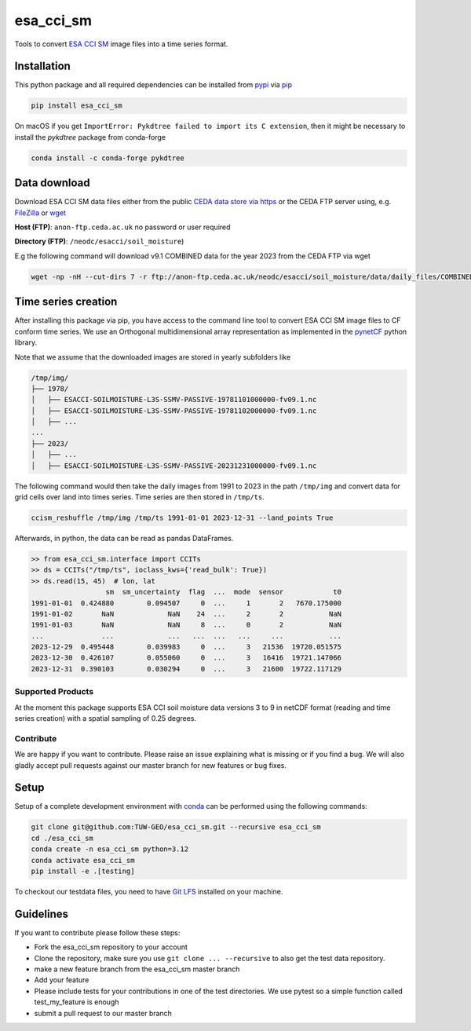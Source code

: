 ============
esa_cci_sm
============

|ci| |cov| |pip| |doc|

.. |ci| image:: https://github.com/TUW-GEO/esa_cci_sm/actions/workflows/ci.yml/badge.svg?branch=master
   :target: https://github.com/TUW-GEO/esa_cci_sm/actions

.. |cov| image:: https://coveralls.io/repos/TUW-GEO/esa_cci_sm/badge.png?branch=master
  :target: https://coveralls.io/r/TUW-GEO/esa_cci_sm?branch=master

.. |pip| image:: https://badge.fury.io/py/esa_cci_sm.svg
    :target: http://badge.fury.io/py/esa_cci_sm

.. |doc| image:: https://readthedocs.org/projects/esa_cci_sm/badge/?version=latest
   :target: http://esa-cci-sm.readthedocs.org/


Tools to convert `ESA CCI SM <https://climate.esa.int/en/projects/soil-moisture/>`_ image files into a time series format.

Installation
------------

This python package and all required dependencies can be installed from
`pypi <https://pypi.org/project/esa-cci-sm/>`_
via `pip <https://pip.pypa.io/en/stable/getting-started/>`_

.. code-block:: shell

    pip install esa_cci_sm

On macOS if you get ``ImportError: Pykdtree failed to import its C extension``,
then it might be necessary to install the `pykdtree` package from conda-forge

.. code-block:: shell

    conda install -c conda-forge pykdtree

Data download
-------------

Download ESA CCI SM data files either from the public
`CEDA data store via https <https://catalogue.ceda.ac.uk/uuid/779f116d0477439db1874592add5848c/>`_
or the CEDA FTP server using, e.g. `FileZilla <https://filezilla-project.org/>`_
or `wget <https://www.gnu.org/software/wget/>`_

**Host (FTP)**: ``anon-ftp.ceda.ac.uk`` no password or user required

**Directory (FTP)**: ``/neodc/esacci/soil_moisture``)

E.g the following command will download v9.1 COMBINED data for the year 2023 from the CEDA FTP via wget

.. code-block:: shell

    wget -np -nH --cut-dirs 7 -r ftp://anon-ftp.ceda.ac.uk/neodc/esacci/soil_moisture/data/daily_files/COMBINED/v09.1/2023/

Time series creation
--------------------

After installing this package via pip, you have access to the command line tool to convert ESA CCI SM image files
to CF conform time series. We use an Orthogonal multidimensional array representation
as implemented in the `pynetCF <https://github.com/TUW-GEO/pynetcf>`_ python library.

Note that we assume that the downloaded images are stored in yearly subfolders
like

.. code-block::

    /tmp/img/
    ├── 1978/
    │   ├── ESACCI-SOILMOISTURE-L3S-SSMV-PASSIVE-19781101000000-fv09.1.nc
    │   ├── ESACCI-SOILMOISTURE-L3S-SSMV-PASSIVE-19781102000000-fv09.1.nc
    │   ├── ...
    ...
    ├── 2023/
    │   ├── ...
    │   ├── ESACCI-SOILMOISTURE-L3S-SSMV-PASSIVE-20231231000000-fv09.1.nc

The following command would then take the daily images from 1991
to 2023 in the path ``/tmp/img`` and convert data for grid cells over land into times series.
Time series are then stored in ``/tmp/ts``.

.. code-block:: shell

    ccism_reshuffle /tmp/img /tmp/ts 1991-01-01 2023-12-31 --land_points True

Afterwards, in python, the data can be read as pandas DataFrames.

.. code-block:: python

    >> from esa_cci_sm.interface import CCITs
    >> ds = CCITs("/tmp/ts", ioclass_kws={'read_bulk': True})
    >> ds.read(15, 45)  # lon, lat
                      sm  sm_uncertainty  flag  ...  mode  sensor            t0
    1991-01-01  0.424880        0.094507     0  ...     1       2   7670.175000
    1991-01-02       NaN             NaN    24  ...     2       2           NaN
    1991-01-03       NaN             NaN     8  ...     0       2           NaN
    ...              ...             ...   ...  ...   ...     ...           ...
    2023-12-29  0.495448        0.039983     0  ...     3   21536  19720.051575
    2023-12-30  0.426107        0.055060     0  ...     3   16416  19721.147066
    2023-12-31  0.390103        0.030294     0  ...     3   21600  19722.117129


Supported Products
==================

At the moment this package supports ESA CCI soil moisture data versions
3 to 9 in netCDF format (reading and time series creation)
with a spatial sampling of 0.25 degrees.

Contribute
==========

We are happy if you want to contribute. Please raise an issue explaining what
is missing or if you find a bug. We will also gladly accept pull requests
against our master branch for new features or bug fixes.

Setup
-----
Setup of a complete development environment with `conda
<http://conda.pydata.org/miniconda.html>`_ can be performed using the following
commands:

.. code-block:: shell

  git clone git@github.com:TUW-GEO/esa_cci_sm.git --recursive esa_cci_sm
  cd ./esa_cci_sm
  conda create -n esa_cci_sm python=3.12
  conda activate esa_cci_sm
  pip install -e .[testing]

To checkout our testdata files, you need to have
`Git LFS <https://git-lfs.github.com/>`_ installed on your machine.

Guidelines
----------

If you want to contribute please follow these steps:

- Fork the esa_cci_sm repository to your account
- Clone the repository, make sure you use ``git clone ... --recursive`` to also get
  the test data repository.
- make a new feature branch from the esa_cci_sm master branch
- Add your feature
- Please include tests for your contributions in one of the test directories.
  We use pytest so a simple function called test_my_feature is enough
- submit a pull request to our master branch
